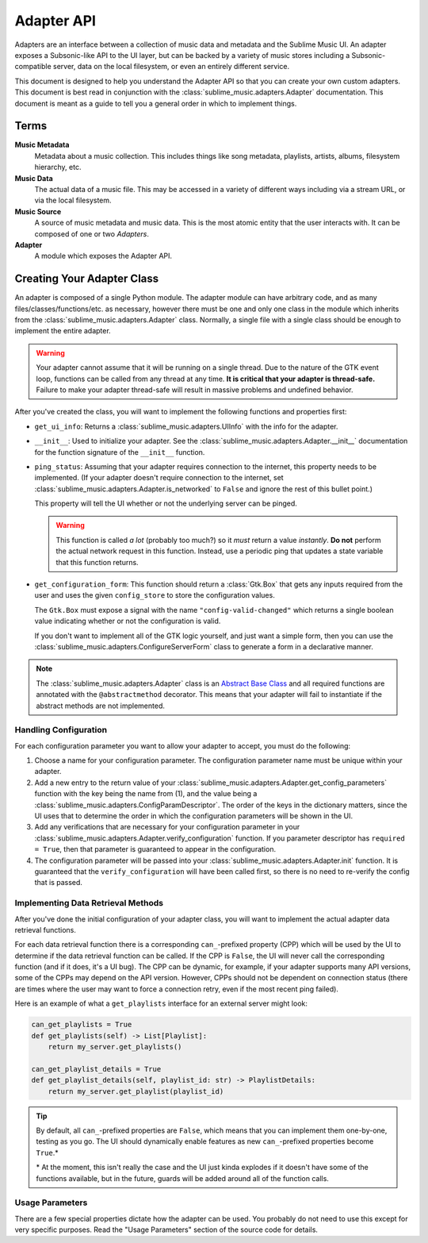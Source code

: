 Adapter API
###########

Adapters are an interface between a collection of music data and metadata and
the Sublime Music UI. An adapter exposes a Subsonic-like API to the UI layer,
but can be backed by a variety of music stores including a Subsonic-compatible
server, data on the local filesystem, or even an entirely different service.

This document is designed to help you understand the Adapter API so that you can
create your own custom adapters. This document is best read in conjunction with
the :class:`sublime_music.adapters.Adapter` documentation. This document is
meant as a guide to tell you a general order in which to implement things.

Terms
=====

**Music Metadata**
  Metadata about a music collection. This includes things like song metadata,
  playlists, artists, albums, filesystem hierarchy, etc.

**Music Data**
  The actual data of a music file. This may be accessed in a variety of
  different ways including via a stream URL, or via the local filesystem.

**Music Source**
  A source of music metadata and music data. This is the most atomic entity that
  the user interacts with. It can be composed of one or two *Adapters*.

**Adapter**
  A module which exposes the Adapter API.

Creating Your Adapter Class
===========================

An adapter is composed of a single Python module. The adapter module can have
arbitrary code, and as many files/classes/functions/etc. as necessary, however
there must be one and only one class in the module which inherits from the
:class:`sublime_music.adapters.Adapter` class. Normally, a single file with a
single class should be enough to implement the entire adapter.

.. warning::

   Your adapter cannot assume that it will be running on a single thread. Due to
   the nature of the GTK event loop, functions can be called from any thread at
   any time. **It is critical that your adapter is thread-safe.** Failure to
   make your adapter thread-safe will result in massive problems and undefined
   behavior.

After you've created the class, you will want to implement the following
functions and properties first:

* ``get_ui_info``: Returns a :class:`sublime_music.adapters.UIInfo` with the
  info for the adapter.
* ``__init__``: Used to initialize your adapter. See the
  :class:`sublime_music.adapters.Adapter.__init__` documentation for the
  function signature of the ``__init__`` function.
* ``ping_status``: Assuming that your adapter requires connection to the
  internet, this property needs to be implemented. (If your adapter doesn't
  require connection to the internet, set
  :class:`sublime_music.adapters.Adapter.is_networked` to ``False`` and ignore
  the rest of this bullet point.)

  This property will tell the UI whether or not the underlying server can be
  pinged.

  .. warning::

     This function is called *a lot* (probably too much?) so it *must* return a
     value *instantly*. **Do not** perform the actual network request in this
     function. Instead, use a periodic ping that updates a state variable that
     this function returns.

* ``get_configuration_form``: This function should return a :class:`Gtk.Box`
  that gets any inputs required from the user and uses the given
  ``config_store`` to store the configuration values.

  The ``Gtk.Box`` must expose a signal with the name ``"config-valid-changed"``
  which returns a single boolean value indicating whether or not the
  configuration is valid.

  If you don't want to implement all of the GTK logic yourself, and just want a
  simple form, then you can use the
  :class:`sublime_music.adapters.ConfigureServerForm` class to generate a form
  in a declarative manner.

.. note::

   The :class:`sublime_music.adapters.Adapter` class is an `Abstract Base Class
   <abc_>`_ and all required functions are annotated with the
   ``@abstractmethod`` decorator. This means that your adapter will fail to
   instantiate if the abstract methods are not implemented.

   .. _abc: https://docs.python.org/3/library/abc.html

Handling Configuration
----------------------

For each configuration parameter you want to allow your adapter to accept, you
must do the following:

1. Choose a name for your configuration parameter. The configuration parameter
   name must be unique within your adapter.

2. Add a new entry to the return value of your
   :class:`sublime_music.adapters.Adapter.get_config_parameters` function with
   the key being the name from (1), and the value being a
   :class:`sublime_music.adapters.ConfigParamDescriptor`. The order of the keys
   in the dictionary matters, since the UI uses that to determine the order in
   which the configuration parameters will be shown in the UI.

3. Add any verifications that are necessary for your configuration parameter in
   your :class:`sublime_music.adapters.Adapter.verify_configuration` function.
   If you parameter descriptor has ``required = True``, then that parameter is
   guaranteed to appear in the configuration.

4. The configuration parameter will be passed into your
   :class:`sublime_music.adapters.Adapter.init` function. It is guaranteed that
   the ``verify_configuration`` will have been called first, so there is no need
   to re-verify the config that is passed.

Implementing Data Retrieval Methods
-----------------------------------

After you've done the initial configuration of your adapter class, you will want
to implement the actual adapter data retrieval functions.

For each data retrieval function there is a corresponding ``can_``-prefixed
property (CPP) which will be used by the UI to determine if the data retrieval
function can be called. If the CPP is ``False``, the UI will never call the
corresponding function (and if it does, it's a UI bug). The CPP can be dynamic,
for example, if your adapter supports many API versions, some of the CPPs may
depend on the API version. However, CPPs should not be dependent on connection
status (there are times where the user may want to force a connection retry,
even if the most recent ping failed).

Here is an example of what a ``get_playlists`` interface for an external server
might look:

.. code:: python

    can_get_playlists = True
    def get_playlists(self) -> List[Playlist]:
        return my_server.get_playlists()

    can_get_playlist_details = True
    def get_playlist_details(self, playlist_id: str) -> PlaylistDetails:
        return my_server.get_playlist(playlist_id)

.. tip::

   By default, all ``can_``-prefixed properties are ``False``, which means that
   you can implement them one-by-one, testing as you go. The UI should
   dynamically enable features as new ``can_``-prefixed properties become
   ``True``.*

   \* At the moment, this isn't really the case and the UI just kinda explodes
   if it doesn't have some of the functions available, but in the future, guards
   will be added around all of the function calls.

Usage Parameters
----------------

There are a few special properties dictate how the adapter can be used. You
probably do not need to use this except for very specific purposes. Read the
"Usage Parameters" section of the source code for details.
